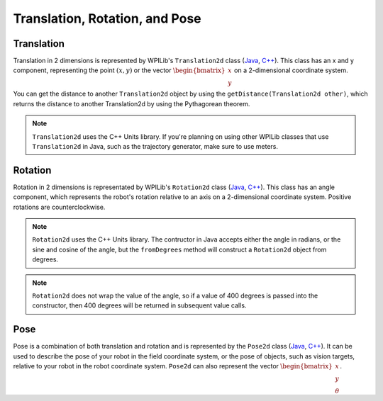 Translation, Rotation, and Pose
===============================

Translation
-----------

Translation in 2 dimensions is represented by WPILib's ``Translation2d`` class (`Java <https://github.wpilib.org/allwpilib/docs/beta/java/edu/wpi/first/math/geometry/Translation2d.html>`__, `C++ <https://github.wpilib.org/allwpilib/docs/beta/cpp/classfrc_1_1_translation2d.html>`__). This class has an x and y component, representing the point :math:`(x, y)` or the vector :math:`\begin{bmatrix}x \\ y \end{bmatrix}` on a 2-dimensional coordinate system.

You can get the distance to another ``Translation2d`` object by using the ``getDistance(Translation2d other)``, which returns the distance to another Translation2d by using the Pythagorean theorem.

.. note:: ``Translation2d`` uses the C++ Units library. If you're planning on using other WPILib classes that use ``Translation2d`` in Java, such as the trajectory generator, make sure to use meters.

Rotation
--------

Rotation in 2 dimensions is representated by WPILib's ``Rotation2d`` class (`Java <https://github.wpilib.org/allwpilib/docs/beta/java/edu/wpi/first/math/geometry/Rotation2d.html>`__, `C++ <https://github.wpilib.org/allwpilib/docs/beta/cpp/classfrc_1_1_rotation2d.html>`__). This class has an angle component, which represents the robot's rotation relative to an axis on a 2-dimensional coordinate system. Positive rotations are counterclockwise.

.. note:: ``Rotation2d`` uses the C++ Units library. The contructor in Java accepts either the angle in radians, or the sine and cosine of the angle, but the ``fromDegrees`` method will construct a ``Rotation2d`` object from degrees.

.. note:: ``Rotation2d`` does not wrap the value of the angle, so if a value of 400 degrees is passed into the constructor, then 400 degrees will be returned in subsequent value calls.

Pose
----

Pose is a combination of both translation and rotation and is represented by the ``Pose2d`` class (`Java <https://github.wpilib.org/allwpilib/docs/beta/java/edu/wpi/first/math/geometry/Pose2d.html>`__, `C++ <https://github.wpilib.org/allwpilib/docs/beta/cpp/classfrc_1_1_pose2d.html>`__). It can be used to describe the pose of your robot in the field coordinate system, or the pose of objects, such as vision targets, relative to your robot in the robot coordinate system. ``Pose2d`` can also represent the vector :math:`\begin{bmatrix}x \\ y \\ \theta\end{bmatrix}`.
